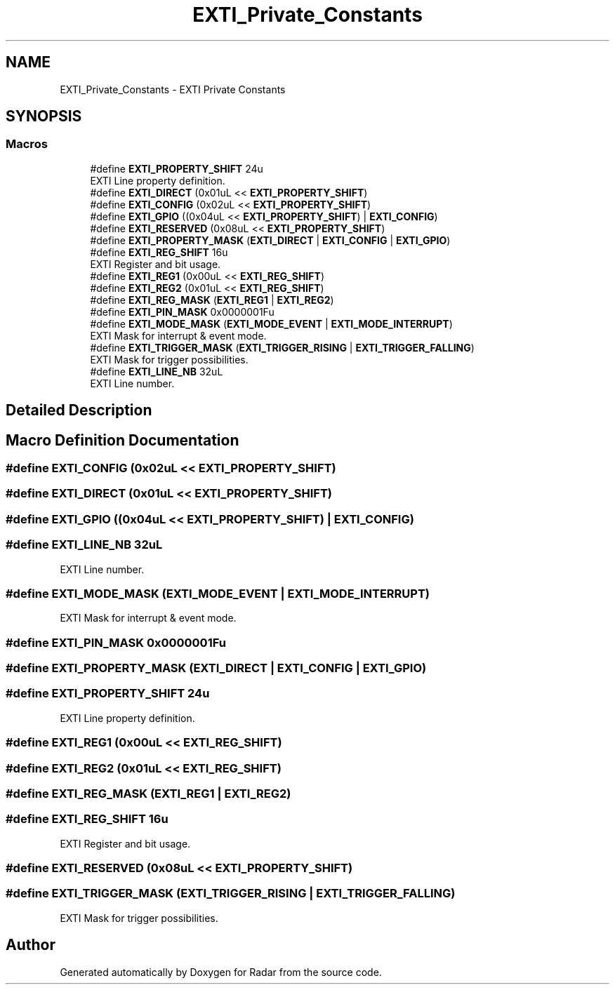 .TH "EXTI_Private_Constants" 3 "Version 1.0.0" "Radar" \" -*- nroff -*-
.ad l
.nh
.SH NAME
EXTI_Private_Constants \- EXTI Private Constants
.SH SYNOPSIS
.br
.PP
.SS "Macros"

.in +1c
.ti -1c
.RI "#define \fBEXTI_PROPERTY_SHIFT\fP   24u"
.br
.RI "EXTI Line property definition\&. "
.ti -1c
.RI "#define \fBEXTI_DIRECT\fP   (0x01uL << \fBEXTI_PROPERTY_SHIFT\fP)"
.br
.ti -1c
.RI "#define \fBEXTI_CONFIG\fP   (0x02uL << \fBEXTI_PROPERTY_SHIFT\fP)"
.br
.ti -1c
.RI "#define \fBEXTI_GPIO\fP   ((0x04uL << \fBEXTI_PROPERTY_SHIFT\fP) | \fBEXTI_CONFIG\fP)"
.br
.ti -1c
.RI "#define \fBEXTI_RESERVED\fP   (0x08uL << \fBEXTI_PROPERTY_SHIFT\fP)"
.br
.ti -1c
.RI "#define \fBEXTI_PROPERTY_MASK\fP   (\fBEXTI_DIRECT\fP | \fBEXTI_CONFIG\fP | \fBEXTI_GPIO\fP)"
.br
.ti -1c
.RI "#define \fBEXTI_REG_SHIFT\fP   16u"
.br
.RI "EXTI Register and bit usage\&. "
.ti -1c
.RI "#define \fBEXTI_REG1\fP   (0x00uL << \fBEXTI_REG_SHIFT\fP)"
.br
.ti -1c
.RI "#define \fBEXTI_REG2\fP   (0x01uL << \fBEXTI_REG_SHIFT\fP)"
.br
.ti -1c
.RI "#define \fBEXTI_REG_MASK\fP   (\fBEXTI_REG1\fP | \fBEXTI_REG2\fP)"
.br
.ti -1c
.RI "#define \fBEXTI_PIN_MASK\fP   0x0000001Fu"
.br
.ti -1c
.RI "#define \fBEXTI_MODE_MASK\fP   (\fBEXTI_MODE_EVENT\fP | \fBEXTI_MODE_INTERRUPT\fP)"
.br
.RI "EXTI Mask for interrupt & event mode\&. "
.ti -1c
.RI "#define \fBEXTI_TRIGGER_MASK\fP   (\fBEXTI_TRIGGER_RISING\fP | \fBEXTI_TRIGGER_FALLING\fP)"
.br
.RI "EXTI Mask for trigger possibilities\&. "
.ti -1c
.RI "#define \fBEXTI_LINE_NB\fP   32uL"
.br
.RI "EXTI Line number\&. "
.in -1c
.SH "Detailed Description"
.PP 

.SH "Macro Definition Documentation"
.PP 
.SS "#define EXTI_CONFIG   (0x02uL << \fBEXTI_PROPERTY_SHIFT\fP)"

.SS "#define EXTI_DIRECT   (0x01uL << \fBEXTI_PROPERTY_SHIFT\fP)"

.SS "#define EXTI_GPIO   ((0x04uL << \fBEXTI_PROPERTY_SHIFT\fP) | \fBEXTI_CONFIG\fP)"

.SS "#define EXTI_LINE_NB   32uL"

.PP
EXTI Line number\&. 
.SS "#define EXTI_MODE_MASK   (\fBEXTI_MODE_EVENT\fP | \fBEXTI_MODE_INTERRUPT\fP)"

.PP
EXTI Mask for interrupt & event mode\&. 
.SS "#define EXTI_PIN_MASK   0x0000001Fu"

.SS "#define EXTI_PROPERTY_MASK   (\fBEXTI_DIRECT\fP | \fBEXTI_CONFIG\fP | \fBEXTI_GPIO\fP)"

.SS "#define EXTI_PROPERTY_SHIFT   24u"

.PP
EXTI Line property definition\&. 
.SS "#define EXTI_REG1   (0x00uL << \fBEXTI_REG_SHIFT\fP)"

.SS "#define EXTI_REG2   (0x01uL << \fBEXTI_REG_SHIFT\fP)"

.SS "#define EXTI_REG_MASK   (\fBEXTI_REG1\fP | \fBEXTI_REG2\fP)"

.SS "#define EXTI_REG_SHIFT   16u"

.PP
EXTI Register and bit usage\&. 
.SS "#define EXTI_RESERVED   (0x08uL << \fBEXTI_PROPERTY_SHIFT\fP)"

.SS "#define EXTI_TRIGGER_MASK   (\fBEXTI_TRIGGER_RISING\fP | \fBEXTI_TRIGGER_FALLING\fP)"

.PP
EXTI Mask for trigger possibilities\&. 
.SH "Author"
.PP 
Generated automatically by Doxygen for Radar from the source code\&.

